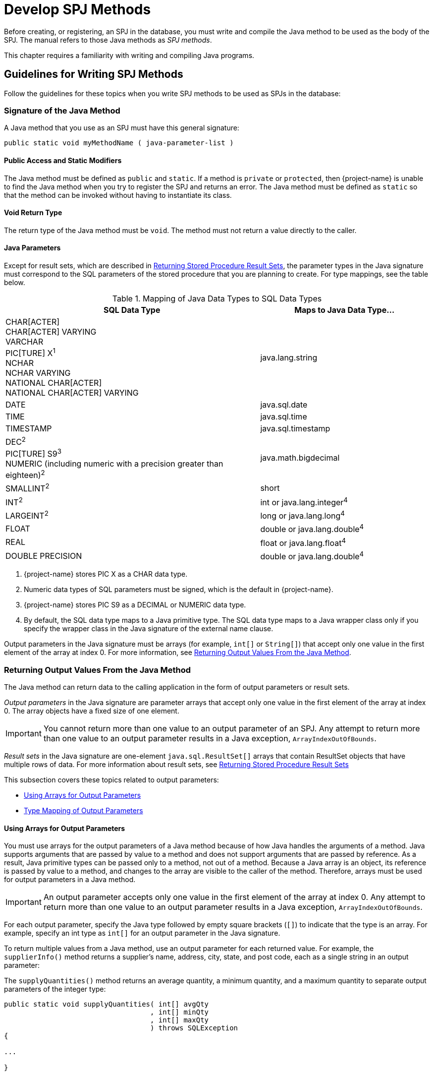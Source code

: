 ////
/**
*@@@ START COPYRIGHT @@@
* Licensed to the Apache Software Foundation (ASF) under one
* or more contributor license agreements. See the NOTICE file
* distributed with this work for additional information
* regarding copyright ownership.  The ASF licenses this file
* to you under the Apache License, Version 2.0 (the
* "License"); you may not use this file except in compliance
* with the License.  You may obtain a copy of the License at
*
*     http://www.apache.org/licenses/LICENSE-2.0
*
* Unless required by applicable law or agreed to in writing, software
* distributed under the License is distributed on an "AS IS" BASIS,
* WITHOUT WARRANTIES OR CONDITIONS OF ANY KIND, either express or implied.
* See the License for the specific language governing permissions and
* limitations under the License.
* @@@ END COPYRIGHT @@@
*/
////

[[develop-spj-methods]]
= Develop SPJ Methods

Before creating, or registering, an SPJ in the database, you must write
and compile the Java method to be used as the body of the SPJ. The
manual refers to those Java methods as _SPJ methods_.

This chapter requires a familiarity with writing and compiling Java programs.

[[guidelines-for-writing-spj-methods]]
== Guidelines for Writing SPJ Methods

Follow the guidelines for these topics when you write SPJ methods to be
used as SPJs in the database:

[[signature-of-the-java-method]]
=== Signature of the Java Method

A Java method that you use as an SPJ must have this general signature:

[source, java]
----
public static void myMethodName ( java-parameter-list )
----

[[public-access-and-static-modifiers]]
==== Public Access and Static Modifiers

The Java method must be defined as `public` and `static`. If a method is
`private` or `protected`, then {project-name} is unable to find the Java
method when you try to register the SPJ and returns an error. The Java
method must be defined as `static` so that the method can be invoked
without having to instantiate its class.

[[void-return-type]]
==== Void Return Type

The return type of the Java method must be `void`. The method must not
return a value directly to the caller.

[[java-parameters]]
==== Java Parameters

Except for result sets, which are described in
<<returning-stored-procedure-result-sets, Returning Stored Procedure Result Sets>>,
the parameter types in the Java signature must correspond to the SQL
parameters of the stored procedure that you are planning to create. For
type mappings, see the table below.

<<<
[[table-1]]
.Mapping of Java Data Types to SQL Data Types

[cols="60%,40%",options="header"]
|===
| SQL Data Type | Maps to Java Data Type&#8230;
| CHAR[ACTER] +
CHAR[ACTER] VARYING +
VARCHAR +
PIC[TURE] X^1^ +
NCHAR +
NCHAR VARYING +
NATIONAL CHAR[ACTER] +
NATIONAL CHAR[ACTER] VARYING | java.lang.string
| DATE | java.sql.date
| TIME | java.sql.time
| TIMESTAMP | java.sql.timestamp
| DEC[IMAL]^2^ +
PIC[TURE] S9^3^ +
NUMERIC (including numeric with a precision greater than eighteen)^2^ | java.math.bigdecimal
| SMALLINT^2^ | short
| INT[EGER]^2^ | int or java.lang.integer^4^
| LARGEINT^2^ | long or java.lang.long^4^
| FLOAT | double or java.lang.double^4^
| REAL | float or java.lang.float^4^
| DOUBLE PRECISION | double or java.lang.double^4^
|===

1. {project-name} stores PIC X as a CHAR data type.
2. Numeric data types of SQL parameters must be signed, which is the default in {project-name}.
3. {project-name} stores PIC S9 as a DECIMAL or NUMERIC data type.
4. By default, the SQL data type maps to a Java primitive type. The SQL data type maps to a Java wrapper class
only if you specify the wrapper class in the Java signature of the external name clause.

Output parameters in the Java signature must be arrays (for example,
`int[]` or `String[]`) that accept only one value in the first element of
the array at index 0. For more information, see
<<returning-output-values-from-the-java-method, Returning Output Values From the Java Method>>.

<<<
[[returning-output-values-from-the-java-method]]
=== Returning Output Values From the Java Method

The Java method can return data to the calling application in the form
of output parameters or result sets.

_Output parameters_ in the Java signature are parameter arrays that
accept only one value in the first element of the array at index 0. The
array objects have a fixed size of one element.

IMPORTANT: You cannot return more than one value to an output parameter of an SPJ.
Any attempt to return more than one value to an output parameter results in a Java exception,
`ArrayIndexOutOfBounds`.

_Result sets_ in the Java signature are one-element `java.sql.ResultSet[]`
arrays that contain ResultSet objects that have multiple rows of data.
For more information about result sets, see
<<returning-stored-procedure-result-sets, Returning Stored Procedure Result Sets>>

This subsection covers these topics related to output parameters:

* <<using-arrays-for-output-parameters, Using Arrays for Output Parameters>>
* <<type-mapping-of-output-parameters, Type Mapping of Output Parameters>>

[[using-arrays-for-output-parameters]]
==== Using Arrays for Output Parameters

You must use arrays for the output parameters of a Java method because
of how Java handles the arguments of a method. Java supports arguments
that are passed by value to a method and does not support arguments that
are passed by reference. As a result, Java primitive types can be passed
only to a method, not out of a method. Because a Java array is an
object, its reference is passed by value to a method, and changes to the
array are visible to the caller of the method. Therefore, arrays must be
used for output parameters in a Java method.

IMPORTANT: An output parameter accepts only one value in the first element
of the array at index 0. Any attempt to return more than one value to an
output parameter results in a Java exception, `ArrayIndexOutOfBounds`.

For each output parameter, specify the Java type followed by empty
square brackets (`[]`) to indicate that the type is an array. For example,
specify an int type as `int[]` for an output parameter in the Java
signature.

To return multiple values from a Java method, use an output parameter
for each returned value. For example, the `supplierInfo()` method returns
a supplier's name, address, city, state, and post code, each as a single
string in an output parameter:

<<<
The `supplyQuantities()` method returns an average quantity, a minimum
quantity, and a maximum quantity to separate output parameters of the
integer type:

[source, java]
----
public static void supplyQuantities( int[] avgQty
                                   , int[] minQty
                                   , int[] maxQty
                                   ) throws SQLException
{

...

}

----

For more information about the SPJ examples, see
<<sample-spjs, Appendix A: Sample SPJs>>.

[[type-mapping-of-output-parameters]]
==== Type Mapping of Output Parameters

When writing an SPJ method, consider how the output of the SPJ is
used in the calling application. For output parameters, the Java data
type of the SPJ method must map to an SQL data type. See
<<table-1, Table 1>>.

The SQL data type must then map to a compatible data type in the calling
application. For the client application programming interfaces (APIs) that
support SPJs and for cross-references to the appropriate manuals for type
mappings between {project-name} SQL and each API, see
<<execute-spjs, Execute SPJs>> below.

[[returning-stored-procedure-result-sets]]
=== Returning Stored Procedure Result Sets

{project-name} supports SPJs that return stored procedure
result sets. A stored procedure result set is a cursor that is left open
after the SPJ method executes (that is, after the CALL statement
executes successfully). After the CALL statement executes successfully,
the calling application can issue requests to open and then retrieve
multiple rows of data from the returned result sets.

An SPJ method returns an ordered collection of result sets to the
calling application by executing SELECT statements and placing each
returned ResultSet object into a one-element Java array of type
`java.sql.ResultSet[]`. The `java.sql.ResultSet[]` array is part of the Java
method's signature and is recognized by the database engine as a
container for a single stored procedure result set.

Place the `java.sql.ResultSet[]` parameters after the other Java
parameters, if any, in the Java signature. If you do not place the
`java.sql.ResultSet[]` parameters after the other
parameters in the signature, the database engine prevents you from
creating an SPJ using that Java method. This example shows the
declaration of an SPJ method, `orderSummary()`, which returns a maximum of
two result sets:

[source, java]
----
public static void orderSummary( java.lang.String onOrAfter
                               , long[] numOrders
                               , java.sql.ResultSet[] orders
                               , java.sql.ResultSet[] detail
                               )
----

This code fragment shows how the `orderSummary()` method returns one of
its result sets by executing a SELECT statement and assigning the
`java.sql.ResultSet` object to a `java.sql.ResultSet[]` output array:

[source,java]
----
// Open a result set for order num, order info rows
java.lang.String s =
     "SELECT amounts.*, orders.order_date, emps.last_name "
   + "FROM ( SELECT o.ordernum, COUNT( d.partnum ) AS num_parts, "
   + "       SUM( d.unit_price * d.qty_ordered ) AS amount "
   + "       FROM trafodion.sales.orders o, trafodion.sales.odetail d "
   + "       WHERE o.ordernum = d.ordernum "
   + "         AND o.order_date >= CAST(? AS DATE) "
   + "       GROUP BY o.ordernum ) amounts, "
   + "   trafodion.sales.orders orders, trafodion.persnl.employee emps "
   + "WHERE amounts.ordernum = orders.ordernum "
   + "  AND orders.salesrep = emps.empnum "
   + "ORDER BY orders.ordernum "
   ;

java.sql.PreparedStatement ps2 = conn.prepareStatement(s) ;
ps2.setString( 1, onOrAfter ) ;

// Assign the returned result set object to the first element of a
// java.sql.ResultSet[] output array
orders[0] = ps2.executeQuery() ;
----

For the entire example, see 
<<ordersummary-procedure, ORDERSUMMARY Procedure>>.

IMPORTANT: In an SPJ method that returns result sets, do not explicitly close
the default connection or the statement object. The database engine closes the
connection used to return result sets after it finishes processing the result
sets. If you close the connection on which the result sets are being returned,
those result sets will be lost, and the calling application will not be able
to process them.

An SPJ method can return result sets that contain any data types, except
large object (LOB) data. An SPJ method can return a holdable or
updatable cursor as a result set. However, {project-name} SQL does not expose
those attributes in the calling application. An SPJ method can return a
ResultSet object that is a stored procedure result set acquired from a
nested CALL statement executed by the SPJ method. However, you are
discouraged from nesting CALL statements in SPJ methods. For more
information, see <<nested-java-method-invocations, Nested Java Method Invocations>>.

<<<
If an SPJ method returns multiple ResultSet objects, the database engine
sorts the collection of valid result sets in chronological order
according to when the underlying SQL statements were executed. If the
number of result sets exceeds the declared maximum for the SPJ, only the
first set of result sets up to the maximum number are returned. The
database engine discards the other result sets and returns a warning to
the calling application.

When an SPJ method returns a ResultSet object through a
`java.sql.ResultSet[]` parameter, {project-name} SQL exposes the underlying rows
of data as an SQL cursor in the calling application.

If a returned result set is a scrollable cursor, all underlying rows are
included in the result set and are available to the calling application.
If a returned result set is not scrollable, only those rows not
processed by the SPJ method are included in the result set and are
available to the calling application. If an SPJ method returns multiple
occurrences of the same ResultSet object, the database engine ignores
all but one occurrence and makes the underlying rows available to the
calling application as a single result set.

For information about processing result sets in different calling
applications, see:

* <<returning-result-sets-in-trafci, Returning Result Sets in trafci>>
* <<returning-result-sets-in-an-odbc-client-application, Returning Result Sets in an ODBC Client Application>>
* <<returning-result-sets-in-a-jdbc-client-application, Returning Result Sets in a JDBC Client Application>>

[[using-the-main-method]]
=== Using the main() Method

You can use the `main()` method of a Java class file as an SPJ method. The
`main()` method is different from other Java methods because it accepts
input values in an array of `java.lang.String` objects and does not return
any values in its array parameter.

For example, you can register this main() method as an SPJ:

[source,java]
----
public static void main (java.lang.String [] args)
{

...

}
----

When you register a `main()` method as an SPJ, you can specify zero or
more SQL parameters, even though the underlying `main()` method has only
one array parameter. All the SQL parameters of the SPJ must have the
character string data type, CHAR or VARCHAR, and be declared with the IN
mode.

If you specify the optional Java signature, the signature must be
(`java.lang.String []`). For more information about registering an SPJ,
see <<create-spjs, Create SPJs>>.

[[null-input-and-output]]
=== Null Input and Output

You can pass a `null` value as input to or output from an SPJ method,
provided that the Java data type of the parameter supports nulls. Java
primitive data types do not support nulls. However, Java wrapper classes
that correspond to primitive data types do support nulls. If a null is
input or output for a parameter that does not support nulls, the
database engine raises an error condition.

To anticipate null input or output for your SPJ, use Java wrapper
classes instead of primitive data types in the method signature.

For example, this Java method uses a Java primitive data type in its
signature where no null values are expected:

[source, java]
----
public static void employeeJob( int empNum, Integer[] jobCode )
----

This Java method also uses a Java wrapper class in its signature to
anticipate a possible returned null value:

[source, java]
----
public static void employeeJob( int empNum, Integer[] jobCode )
----

[[static-java-variables]]
=== Static Java Variables

To ensure that your SPJ method is portable, you should avoid using
static variables in the method. The database engine does not ensure the
scope and persistence of static Java variables.

[[nested-java-method-invocations]]
=== Nested Java Method Invocations

An SPJ that invokes another SPJ by issuing a CALL statement causes
additional system resources to be used. If you want an SPJ method to
call another SPJ method, consider invoking the other Java method
directly through Java instead of using a CALL statement. The other Java
method should be packaged in the same JAR file as the SPJ method. For
more information, see
<<compiling-and-packaging-java-classes, Compiling and Packaging Java Classes>>.

<<<
[[accessing-a-trafodion-database]]
== Accessing {project-name}

SPJ methods that access {project-name} must be from a Java class
that uses JDBC method calls. Follow these guidelines when writing an SPJ
method that accesses {project-name}:

[[use-of-java.sql.connection-objects]]
=== Use of java.sql.Connection Objects

{project-name} supports a default connection in an SPJ
execution environment, which has a data source URL of
`"jdbc:default:connection"`. For example:

[source, java]
----
Connection conn =
   DriverManager.getConnection( "jdbc:default:connection" ) ;
----

`java.sql.Connection` objects that use the `"jdbc:default:connection"` URL
are portable to {project-name} from other database management
systems (DBMSs).

[[closing-default-connections]]
==== Closing Default Connections

{project-name} controls default connections in the SPJ
environment and closes default connections when they are no longer
needed. Therefore, you do not need to use the `close()` method in an SPJ
method to explicitly close a default connection when the connection is
no longer needed.

IMPORTANT: If an SPJ method returns result sets, you should not explicitly
close the default connection. The database engine closes the connection used
to return result sets after it finishes processing the result sets. If an SPJ
method closes the connection on which the result sets are being returned, those
result sets will be lost, and the calling application will not be able to
process them. The JVM does not return an error or warning when the
connection is closed.

A default connection that is acquired when an SPJ method executes does
not necessarily remain open for future invocations of the SPJ method.
Therefore, do not store default connections in static variables for
future use.

[[default-connection-url]]
==== Default Connection URL

The default connection URL, `"jdbc:default:connection"`, is invalid when
the Java method is invoked outside the DBMS, such as when you execute
the Java method in a client application. To write an SPJ method that
operates in a DBMS, in a client application, or both, without having to
change and recompile the code, use the `sqlj.defaultconnection` system
property:

[source, java]
----
String s = System.property( "sqlj.defaultconnection" ) ;
if ( s == null )
{
   s = other-url ;
}

Connection c = DriverManager.getConnection( s ) ;
----

The value of `sqlj.defaultconnection` is `"jdbc:default:connection"` in a
DBMS and `null` outside a DBMS.

[[connection-pooling]]
==== Connection Pooling

Connection pooling, where a cache of database connections is assigned to
a client session and reused, is enabled by default in the SPJ
environment. The SPJ environment sets the initial connection pool size
to `1`, but it does not limit the number of connections an SPJ method can
make.

The SPJ environment also sets the minimum connection pool size to 1 so that
there is always at least one connection available in the pool. The
default settings in the SPJ environment are:

* `maxPoolSize=0`
* `minPoolSize=1`
* `initialPoolSize=1`

To change these settings, use the properties parameter of the
`DriverManager.getConnection()` method as shown below:

[source, java]
----
java.util.Properties props = new Properties() ;

props.setProperty( "maxPoolSize", "10" ) ;
props.setProperty( "minPoolSize", "5" ) ;
props.setProperty( "initialPoolSize", "5" ) ;

Connection conn =
   DriverManager.getConnection( "jdbc:default:connection", props ) ;
----

<<<
[[using-jdbc-method-calls]]
=== Using JDBC Method Calls

{project-name} uses a JDBC Type-4 driver internally to execute
the SQL statements inside an SPJ method. To enable an SPJ to perform SQL
operations on a {project-name} database, use JDBC method calls in the SPJ
method. The JDBC method calls must be supported by the JDBC Type-4
driver on {project-name}.

For example, if you want the SPJ method to operate on a {project-name} database,
use the JDBC API that is supported by {project-name}.

NOTE: You do not have to explicitly load the JDBC driver before
establishing a connection to {project-name}. The database engine
automatically loads the JDBC driver when the SPJ is called.

Here is an example of an SPJ method, `adjustSalary()`, that uses JDBC
method calls to adjust an employee's salary in the EMPLOYEE table:

[source, java]
----
public class Payroll
{
   public static void adjustSalary( BigDecimal empNum
                                  , double percent
                                  , BigDecimal[] newSalary
                                  ) throws SQLException
   {
      Connection conn =
         DriverManager.getConnection( "jdbc:default:connection" ) ;

      PreparedStatement setSalary =
         conn.prepareStatement( "UPDATE trafodion.persnl.employee "
                              + "SET salary = salary * (1 + (? / 100)) "
                              + "WHERE empnum = ?"
                              ) ;
 
      PreparedStatement getSalary =
         conn.prepareStatement( "SELECT salary "
                              + "FROM trafodion.persnl.employee "
                              + "WHERE empnum = ?"
                              ) ;

      setSalary.setDouble( 1, percent ) ;
      setSalary.setBigDecimal( 2, empNum ) ;
      setSalary.executeUpdate() ;

      getSalary.setBigDecimal( 1, empNum ) ;
      ResultSet rs = getSalary.executeQuery() ;
      rs.next() ;

      newSalary[0] = rs.getBigDecimal( 1 ) ;

      rs.close();
      conn.close();
   }
}
----

For other examples of SPJ methods, see <<sample-spjs, Appendix A: Sample SPJs>>.

[[referring-to-database-objects-in-an-spj-method]]
=== Referring to Database Objects in an SPJ Method

In an SPJ method, you can refer to SQL database objects by specifying
three-part ANSI names that include the catalog, schema, and object name.
For more information about database object names, see the
{docs-url}/sql_reference/index.hmtl[{project-name} SQL Reference Manual].

The database engine propagates the names of the catalog and schema where
the SPJ is registered to the SPJ environment. By default, database
connections created in the SPJ method are associated with that catalog
and schema, meaning that unqualified database objects with one-part or
two-part names in the SPJ method are qualified with the same catalog
and/or schema name as the SPJ. For example, this SPJ method, which is
registered as an SPJ in the TRAFODION.SALES schema, refers to the unqualified
database object, ORDERS:

[source, java]
----
public static void numDailyOrders( Date date
                                 , int[] numOrders
				 ) throws SQLException
{
   Connection conn =
      DriverManager.getConnection( "jdbc:default:connection" ) ;

   PreparedStatement getNumOrders =
      conn.prepareStatement( "SELECT COUNT( order_date ) "
                           + "FROM orders "
			   + "WHERE order_date = ?"
			   ) ;

   getNumOrders.setDate( 1, date ) ;

   ResultSet rs = getNumOrders.executeQuery() ;
   rs.next() ;

   numOrders[0] = rs.getInt( 1 ) ;

   rs.close() ;
   conn.close() ;

}
----

In the SPJ environment, the ORDERS table is qualified by default with
the same catalog and schema as the SPJ, TRAFODION.SALES.

The default behavior takes effect only when `getConnection()` does not
contain catalog and schema properties. Catalog and schema property
values in `getConnection()` have higher precedence over the default
behavior. To override the default schema name and associate a database
connection with a different schema, specify the schema property during
connection creation. For example, `getConnection()` in this SPJ method
specifies the schema, SALES2, which overrides the default schema, SALES:

[source, java]
----
public static void numDailyOrders( Date date
                                 , int[] numOrders
				 ) throws SQLException
{
   Properties prop = new Properties() ;
   prop.setProperty( "schema", "SALES2" ) ;

   Connection conn =
      DriverManager.getConnection( "jdbc:default:connection", prop) ;

   PreparedStatement getNumOrders =
      conn.prepareStatement( "SELECT COUNT( order_date ) "
                           + "FROM orders "
			   + "WHERE order_date = ?"
			   ) ;

   getNumOrders.setDate( 1, date ) ;

   ResultSet rs = getNumOrders.executeQuery() ;
   rs.next() ;

   numOrders[0] = rs.getInt( 1 ) ;

   rs.close() ;
   conn.close() ;

}
----

Be aware that overriding the default values by using getConnection()
requires you to hard-code the catalog or schema name and might make SPJ
methods less portable across systems.

[[using-the-session_user-or-current_user-function-in-an-spj-method]]
=== Using the SESSION_USER or CURRENT_USER Function in an SPJ Method

SESSION_USER is an SQL function that returns the name of the
authenticated database user who started the session and invoked the
function, and CURRENT_USER (or USER) is an SQL function that returns the
name of the database user who is authorized to invoke the function. If
you plan to use the SESSION_USER or CURRENT_USER (or USER) function in
an SPJ method, you should be aware of differences in their behavior
depending on how external security is defined for the stored procedure.

Suppose that you write this Java method, which uses the CURRENT_USER
function to return the name of the database user who is authorized to
invoke the function:

[source, java]
----
public static void getUser( ResultSet [] rs ) throws SQLException
{
   Connection conn =
      DriverManager.getConnection( "jdbc:default:connection" ) ;

   Statement stmt = conn.createStatement() ;

   rs[0] =
      stmt.executeQuery( "SELECT CURRENT_USER FROM (VALUES(1)) X(A) ; " ) ;
}
----

If this method is used in a stored procedure with external security
defined as _invoker_, the CURRENT_USER function returns the name of
the database user who is authorized to invoke the function, which
happens to be the authenticated database user who started the session
and called the stored procedure.

For example, suppose that DB USERADMINUSER creates a stored procedure
named GETINVOKER using the `getUser()` method and sets the external
security to invoker. If a database user named GTAPPER, who has the
EXECUTE privilege on the stored procedure, calls GETINVOKER, the procedure
returns his name:

```
Welcome to Apache Trafodion Command Interface
Copyright (c) 2015 Apache Software Foundation

User Name:GTAPPER Password:

Connected to Data Source: TDM_Default_DataSource

SQL> CALL trafodion.persnl.getinvoker() ;

(EXPR)
--------------------------------------------------------------------------------
GTAPPER

--- 1 row(s) selected.

--- SQL operation complete.
```

If the method is used in a stored procedure with external security
defined as _definer_, the CURRENT_USER function returns the name of
the database user who is authorized to invoke the function, which
happens to be the user who created the stored procedure (that is, the
definer of the stored procedure). When a stored procedure's external
security is set to definer, any user who has the execute privilege on
the stored procedure can call the procedure using the privileges of the
user who created the stored procedure.

<<<
For example, suppose that DB USERADMINUSER creates a stored procedure
named GETDEFINER using the `getUser(`) method and sets the external
security to definer. If the database user named GTAPPER, who has the
EXECUTE privilege on the stored procedure, calls GETDEFINER, the procedure
returns the name of the stored procedures's creator, DB USERADMINUSER,
whose privileges GTAPPER is using to call the procedure:

```
SQL> SHOW USER

USER GTAPPER (NONE)

SQL> CALL trafodion.persnl.getdefiner() ;

(EXPR)
--------------------------------------------------------------------------------
DB USERADMINUSER

--- 1 row(s) selected.

--- SQL operation complete.
```

Suppose that you write this Java method, which uses the SESSION_USER
function to return the name of the authenticated database user who
started the session and invoked the function:

[source, java]
----
public static void getSessionUser( ResultSet [] rs ) throws SQLException
{
   Connection conn =
      DriverManager.getConnection( "jdbc:default:connection" ) ;

   Statement stmt = conn.createStatement() ;

   rs[0] = stmt.executeQuery( "SELECT SESSION_USER FROM (VALUES(1) ) X(A) ; " ) ;
}
----

The SESSION_USER function returns the name of the authenticated database
user who started the session and invoked the function, regardless of the
external security setting of the stored procedure.

<<<
For example, suppose that DB USERADMINUSER creates a stored procedure named
GETSESSIONUSER using the `getSessionUser()` method and sets the external
security to definer. If the database user named GTAPPER, who has the EXECUTE
privilege on the stored procedure, calls GETSESSIONUSER, the procedure
returns his name because he is the authenticated user who started the
session and invoked the function:

```
SQL> SHOW USER

USER GTAPPER (NONE)

SQL> CALL trafodion.persnl.getsessionuser() ;

(EXPR)
--------------------------------------------------------------------------------
GTAPPER

--- 1 row(s) selected.

--- SQL operation complete.
```

For more information about external security, see
<<understand-external-security, Understand External Security>>.

[[exception-handling]]
=== Exception Handling

For SPJ methods that access {project-name}, no special code is
necessary for handling exceptions. If an SQL operation fails inside an
SPJ, the error message associated with the failure is returned to the
application that issues the CALL statement.

<<<
[[handling-java-exceptions]]
== Handling Java Exceptions

If an SPJ method returns an uncaught Java exception or an uncaught chain
of `java.sql.SQLException` objects, the database engine converts each Java
exception object into an SQL error condition, and the CALL statement
fails. Each SQL error condition contains the message text associated
with one Java exception object.

If an SPJ method catches and handles exceptions itself, those exceptions
do not affect SQL processing.

[[user-defined-exceptions]]
=== User-Defined Exceptions

The SQLSTATE values 38001 to 38999 are reserved for you to define your
own error conditions that SPJ methods can return. By coding your SPJ
method to throw a `java.sql.SQLException` object, you cause the CALL
statement to fail with a specific user-defined SQLSTATE value and your
own error message text.

If you define the SQLSTATE to be outside the range of 38001 to 38999,
the database engine raises SQLSTATE 39001, external routine invocation
exception.

This example uses the throw statement in the SPJ method named
`numMonthlyOrders()` to raise a user-defined error condition when an
invalid argument value is entered for the month:

[source, java]
----
public static void numMonthlyOrders( int month
                                   , int[] numOrders
				   ) throws java.sql.SQLException
{
   if ( month < 1 || month > 12 )
   {
      throw new
         java.sql.SQLException ( "Invalid value for month. "
                               + "Retry the CALL statement using a number "
                               + "from 1 to 12 to represent the month."
			       , "38001"
			       ) ;
   }

   ....
}
----

For more information about the numMonthlyOrders() method, see the
<<monthlyorders-procedure, MONTHLYORDERS Procedure>>.

For information about specific SQL errors, see the
{docs-url}/messages_guide/index.html[{project-name} Messages Manual], which lists
the SQLCODE, SQLSTATE, message text, and cause-effect-recovery information for all SQL errors.

<<<
[[compiling-and-packaging-java-classes]]
== Compiling and Packaging Java Classes

On {project-name}, the class files of SPJ methods must be
packaged in Java archive (JAR) files. After writing an SPJ method,
compile the Java source file of the SPJ method into Java bytecode and
package the Java bytecode in a JAR file. A Java method that you register
as an SPJ might need to access, either directly or indirectly, other
Java classes to operate properly. Those Java classes might include other
application classes. To enable an SPJ method to refer to other
application classes, put the application classes in the same JAR file as
the SPJ class. All classes stored in the same JAR file as the SPJ class
are accessible by default to the SPJ method.

.After writing the SPJ method

1.  Compile the Java source file into Java bytecode by using the Java
programming language compiler, `javac`:
+
```
javac Payroll.java
```

2.  Put the SPJ class file and all associated class files into a Java
archive (JAR) file:
+
```
jar cvf Payroll.jar Payroll.class
```
+
A manifest file is not needed for the JAR file.


